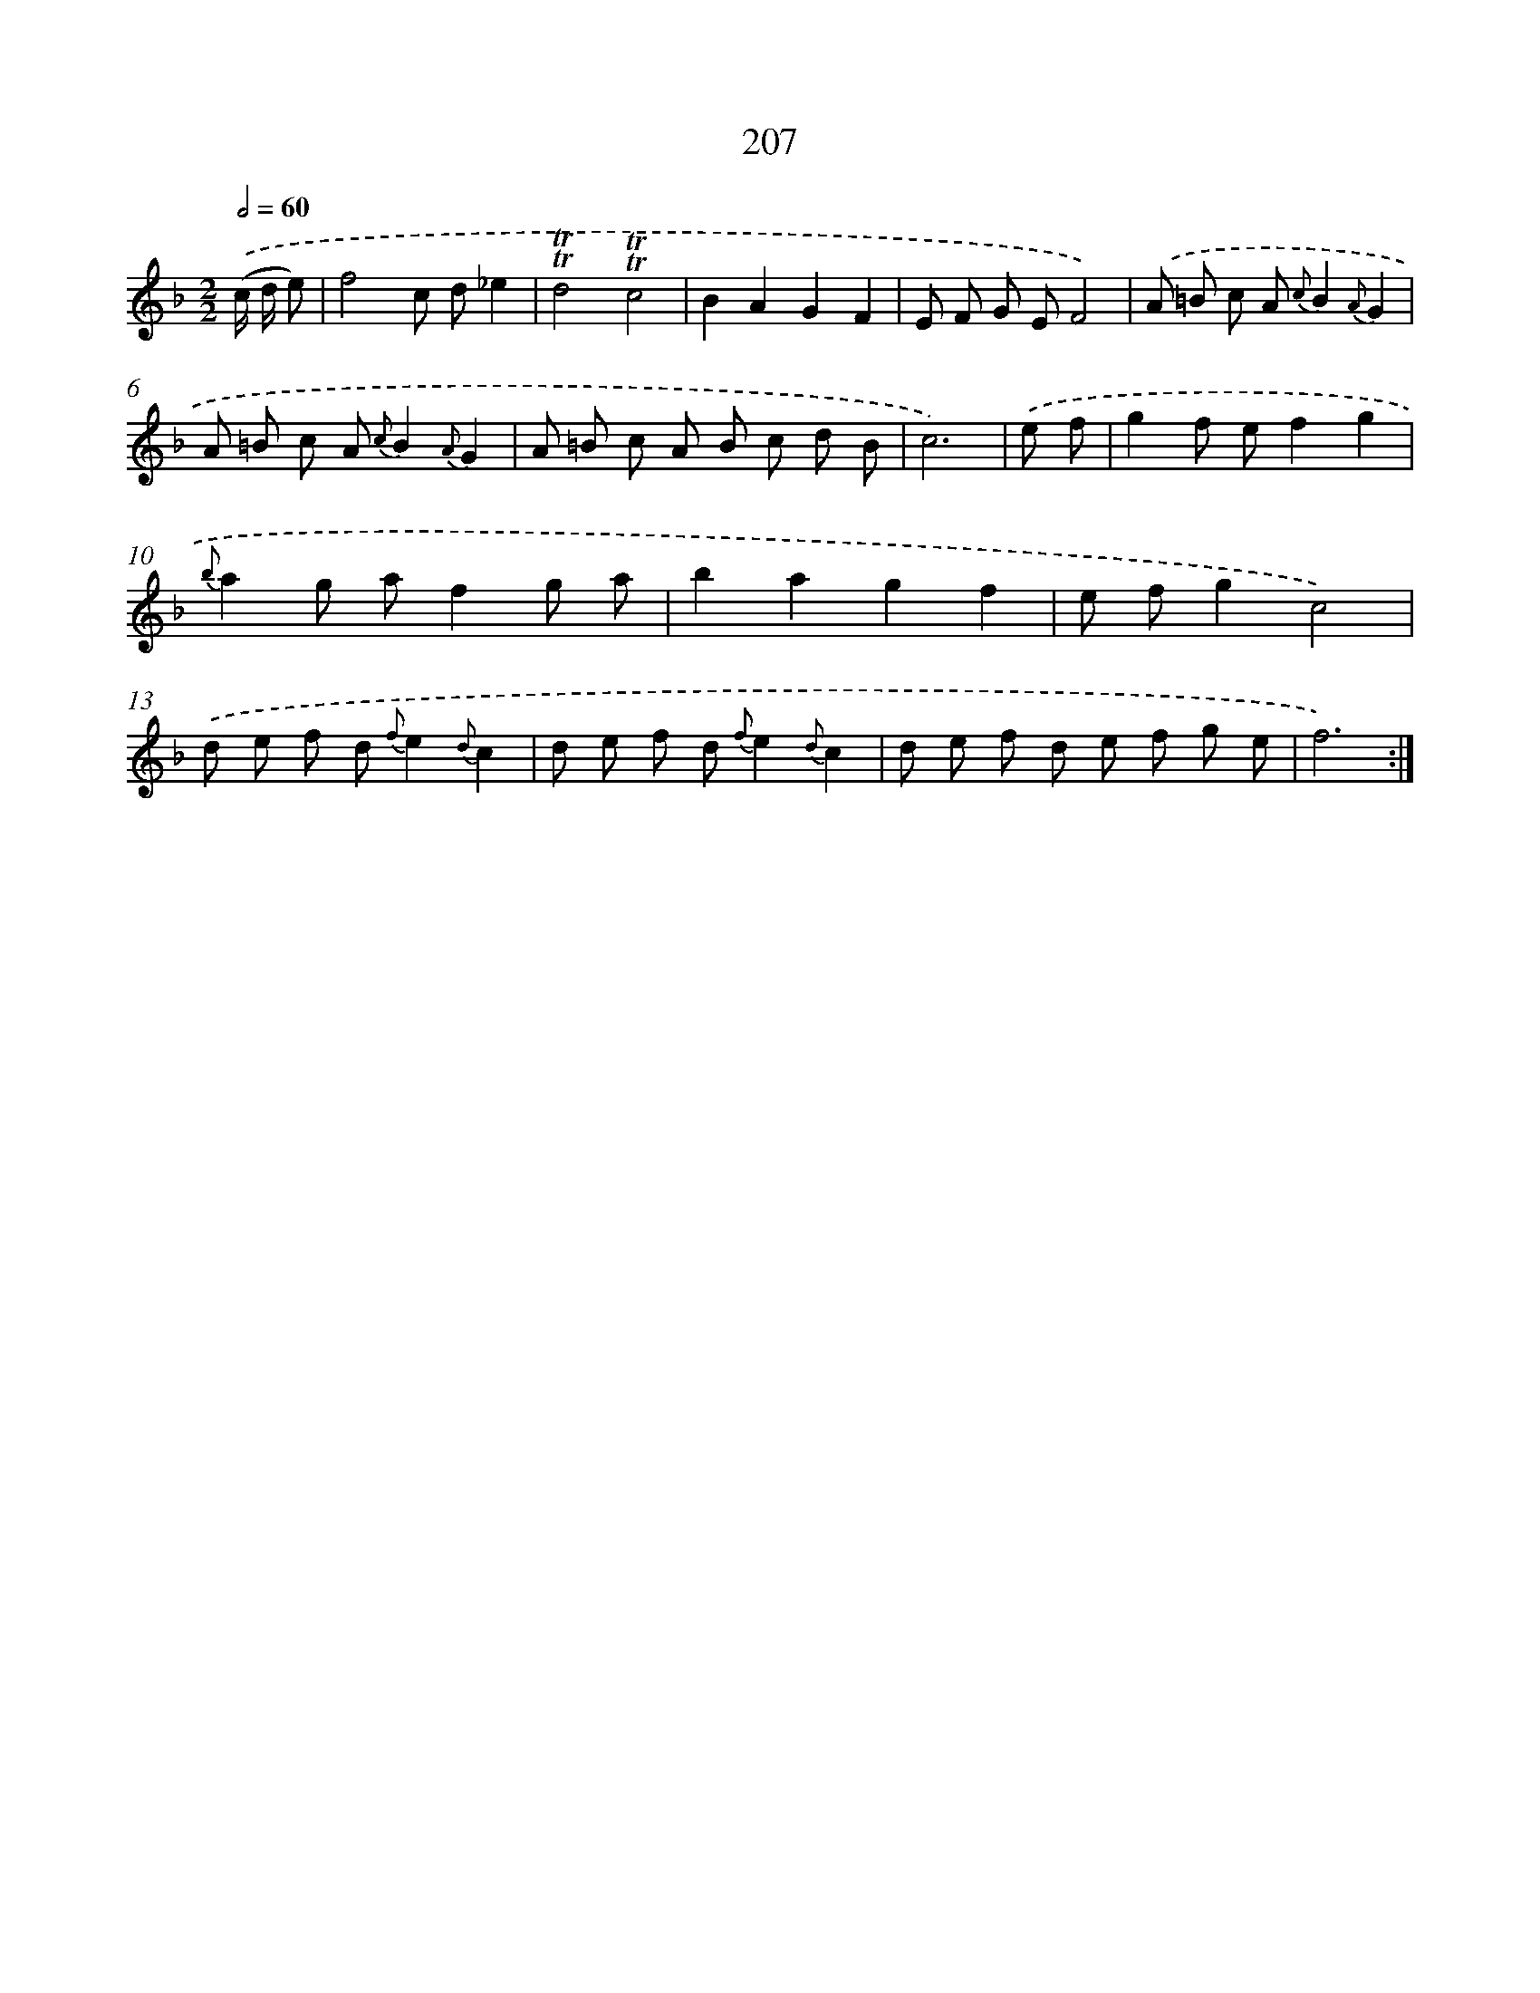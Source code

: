 X: 11506
T: 207
%%abc-version 2.0
%%abcx-abcm2ps-target-version 5.9.1 (29 Sep 2008)
%%abc-creator hum2abc beta
%%abcx-conversion-date 2018/11/01 14:37:16
%%humdrum-veritas 226049781
%%humdrum-veritas-data 4205778541
%%continueall 1
%%barnumbers 0
L: 1/8
M: 2/2
Q: 1/2=60
K: F clef=treble
.('(c/ d/ e) [I:setbarnb 1]|
f4c d_e2 |
!trill!!trill!d4!trill!!trill!c4 |
B2A2G2F2 |
E F G EF4) |
.('A =B c A {c}B2{A}G2 |
A =B c A {c}B2{A}G2 |
A =B c A B c d B |
c6) |
.('e f [I:setbarnb 9]|
g2f ef2g2 |
{b}a2g af2g a |
b2a2g2f2 |
e fg2c4) |
.('d e f d {f}e2{d}c2 |
d e f d {f}e2{d}c2 |
d e f d e f g e |
f6) :|]
